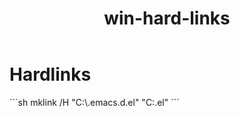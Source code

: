 :PROPERTIES:
:ID:       683b5a61-8570-4358-8333-f00efe193b4d
:END:
#+title: win-hard-links

* Hardlinks

```sh
mklink /H "C:\Users\admin\AppData\Roaming\.emacs.d\init.el" "C:\dotfiles\init.el"
```
